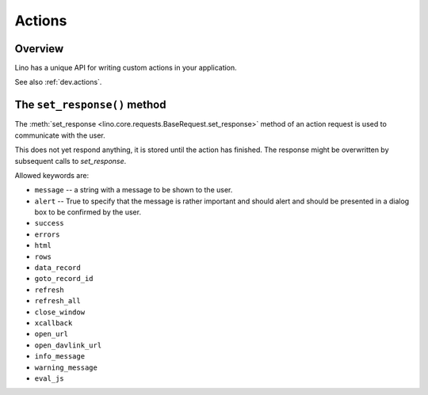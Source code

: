 =======
Actions
=======

Overview
--------

Lino has a unique API for writing custom actions in your application.

See also :ref:`dev.actions`.

.. set_response:

The ``set_response()`` method
-----------------------------

The :meth:`set_response <lino.core.requests.BaseRequest.set_response>`
method of an action request is used to communicate with the user.


This does not yet respond anything, it is stored until the
action has finished. The response might be overwritten by
subsequent calls to `set_response`.

Allowed keywords are:

- ``message`` -- a string with a message to be shown to the user.

- ``alert`` -- True to specify that the message is rather important
  and should alert and should be presented in a dialog box to be
  confirmed by the user.

- ``success``
- ``errors``
- ``html``
- ``rows``
- ``data_record``
- ``goto_record_id``
- ``refresh``
- ``refresh_all``
- ``close_window``
- ``xcallback``
- ``open_url``
- ``open_davlink_url``
- ``info_message``
- ``warning_message``
- ``eval_js``
